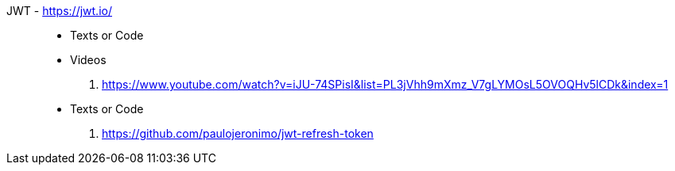 [#jwt]#JWT# - https://jwt.io/::
* Texts or Code
* Videos
. https://www.youtube.com/watch?v=iJU-74SPisI&list=PL3jVhh9mXmz_V7gLYMOsL5OVOQHv5lCDk&index=1
* Texts or Code
. https://github.com/paulojeronimo/jwt-refresh-token
